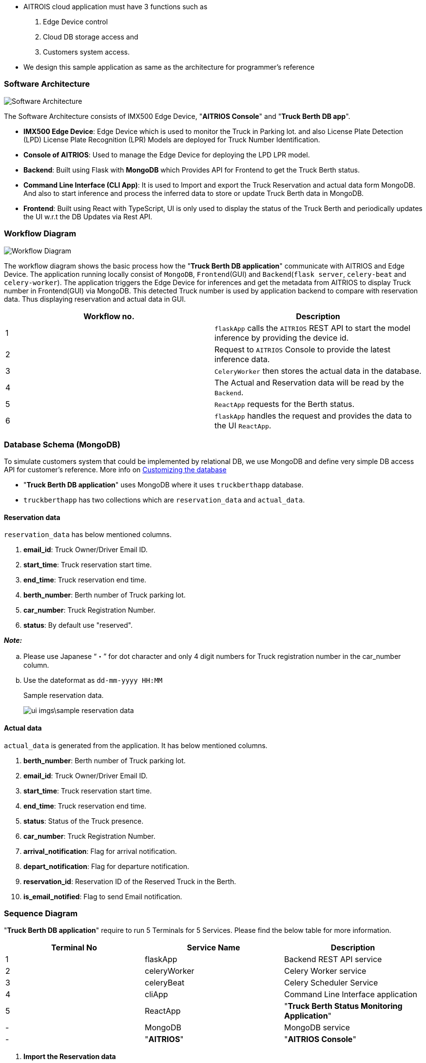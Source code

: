 
- AITROIS cloud application must have 3 functions such as 

. Edge Device control
. Cloud DB storage access and
. Customers system access.

- We design this sample application as same as the architecture for programmer's reference


=== Software Architecture

image::design_img\truck_berth_app_architecture.png[Software Architecture]
The Software Architecture consists of IMX500 Edge Device, "**AITRIOS Console**" and "**Truck Berth DB app**".

    - *IMX500 Edge Device*: Edge Device which is used to monitor the Truck in Parking lot. and also License Plate Detection (LPD) License Plate Recognition (LPR) Models are deployed for Truck Number Identification.
    - *Console of AITRIOS*: Used to manage the Edge Device for deploying the LPD LPR model.
    - *Backend*: Built using Flask with *MongoDB* which Provides API for Frontend to get the Truck Berth status.
    - *Command Line Interface (CLI App)*: It is used to Import and export the Truck Reservation and actual data form MongoDB. And also to start inference and process the inferred data to store or update Truck Berth data in MongoDB.
    - *Frontend*: Built using React with TypeScript, UI is only used to display the status of the Truck Berth and periodically updates the UI w.r.t the DB Updates via Rest API.

=== Workflow Diagram

image::design_img\truck_berth_setup_workflow.png[Workflow Diagram]
The workflow diagram shows the basic process how the "**Truck Berth DB application**" communicate with AITRIOS and Edge Device. The application running locally consist of `MongoDB`, `Frontend`(GUI) and `Backend`(`flask server`, `celery-beat` and `celery-worker`). The application triggers the Edge Device for inferences and get the metadata from AITRIOS to display Truck number in Frontend(GUI) via MongoDB. This detected Truck number is used by application backend to compare with reservation data. Thus displaying reservation and actual data in GUI.

|===
| Workflow no. | Description


|1 | `flaskApp` calls the `AITRIOS` REST API to start the model inference by providing the device id.
|2 | Request to `AITRIOS` Console to provide the latest inference data.
|3 | `CeleryWorker` then stores the actual data in the database.
|4 | The Actual and Reservation data will be read by the `Backend`.
|5 | `ReactApp` requests for the Berth status.
|6 | `flaskApp` handles the request and provides the data to the UI `ReactApp`.

|===

=== Database Schema (MongoDB)

To simulate customers system that could be implemented by relational DB, we use MongoDB and define very simple DB access API for customer's reference. More info on xref:for_developers.adoc#customize_db[Customizing the database]

* "**Truck Berth DB application**" uses MongoDB where it uses `truckberthapp` database.
* `truckberthapp` has two collections which are `reservation_data` and `actual_data`.

[#reservation-data]
==== Reservation data
`reservation_data` has below mentioned columns.

. **email_id**: Truck Owner/Driver Email ID.
. **start_time**: Truck reservation start time.
. **end_time**: Truck reservation end time.
. **berth_number**: Berth number of Truck parking lot.
. **car_number**: Truck Registration Number.
. **status**: By default use "reserved".

_**Note:**_

.. Please use Japanese "`・`" for dot character and only 4 digit numbers for Truck registration number in the car_number column.
.. Use the dateformat as `dd-mm-yyyy HH:MM`
+
Sample reservation data.
+
image:ui_imgs\sample_reservation_data.png[]

==== Actual data
`actual_data` is generated from the application. It has below mentioned columns.

. **berth_number**: Berth number of Truck parking lot.
. **email_id**: Truck Owner/Driver Email ID.
. **start_time**: Truck reservation start time.
. **end_time**: Truck reservation end time.
. **status**: Status of the Truck presence.
. **car_number**: Truck Registration Number.
. **arrival_notification**: Flag for arrival notification.
. **depart_notification**: Flag for departure notification.
. **reservation_id**: Reservation ID of the Reserved Truck in the Berth.
. **is_email_notified**: Flag to send Email notification.

=== Sequence Diagram

"**Truck Berth DB application**" require to run 5 Terminals for 5 Services. Please find the below table for more information.

|===
| Terminal No | Service Name | Description

| 1 | flaskApp | Backend REST API service
| 2 | celeryWorker | Celery Worker service
| 3 | celeryBeat | Celery Scheduler Service
| 4 | cliApp | Command Line Interface application
| 5 | ReactApp | "**Truck Berth Status Monitoring Application**"
| - | MongoDB | MongoDB service
| - | "**AITRIOS**" | "**AITRIOS Console**"
|===
. **Import the Reservation data**
+
image::design_img\workflow\import_data.png[Import the Reservation data]
CLI app calls the API to import the reservation data by pointing a CSV file. Once called the Flask App parses the csv file and stores in the database

. **Get model inference**
+
image::design_img\workflow\inference_flow.png[Get Model Inference]
Celery beat schedules a task and the celery worker calls the AITRIOS API to get the latest model inference which further will be deserialized and stored in the database.

. **User's dashboard**
+
image::design_img\workflow\gui.png[User's dashboard]
React App (GUI) requests the Flask app for the Berth status and the Flask app queries the database, process the records and provides the data as the response.

. **Update Berth status**
+
image::design_img\workflow\update_berth_status.png[Update Berth Status]
Celery beat schedules a task and the celery worker begins to pull the actual data from the database and updates the status of each record to `"left"` if the end_time is more than the tolerance time.

. **Export data**
+
image::design_img\workflow\export_data.png[Export data]
CLI app calls the API to export the data by specifying the output directory. Once called the Flask App pulls the record from the database and stores it in the given path.

<<<

=== Folder Structure
[source, text]
----
├───docs
│   ├───release_notes -> AsciiDoc files for Release note document.
│   └───user_guide -> AsciiDoc files for User Guide document.
└───src
    ├───backend -> Backend Applications
    │   ├───console_app
    │   │   └───truck_berth_app -> `cliApp` Command Line Interface 
    │   │                               for Truck Berth DB application
    │   └───truck-berth-app -> `flaskApp` Backend 
    │       │                       Flask Application for REST APIs 
    │       └───src
    │           ├───common
    │           ├───data
    │           ├───modules
    │           │   ├───AITRIOS_console -> `AITRIOS` REST APIs
    │           │   ├───cloudapp
    │           │   │   └───SmartCamera
    │           │   └───simulated_db -> `MongoDB` Interface.
    │           ├───app.py
    │           └───tasks.py -> `celeryWorker` logic
    └───frontend -> `ReactApp` Frontend(GUI) Application in React
        └───truck-berth-status-monitoring-app
            └───src
                ├───common
                ├───components
                ├───utils
                ├───App.tsx
                └───main.tsx
----
